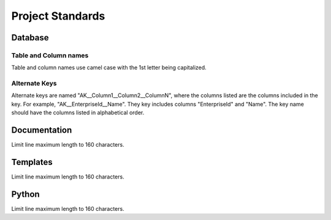 Project Standards
=================

Database
--------

Table and Column names
^^^^^^^^^^^^^^^^^^^^^^

Table and column names use camel case with the 1st letter being capitalized.

Alternate Keys
^^^^^^^^^^^^^^

Alternate keys are named "AK__Column1__Column2__ColumnN", where the columns listed are the columns included in the key. For example, "AK__EnterpriseId__Name".
They key includes columns "EnterpriseId" and "Name". The key name should have the columns listed in alphabetical order. 

Documentation
-------------

Limit line maximum length to 160 characters.

Templates
---------

Limit line maximum length to 160 characters.

Python
------

Limit line maximum length to 160 characters.
